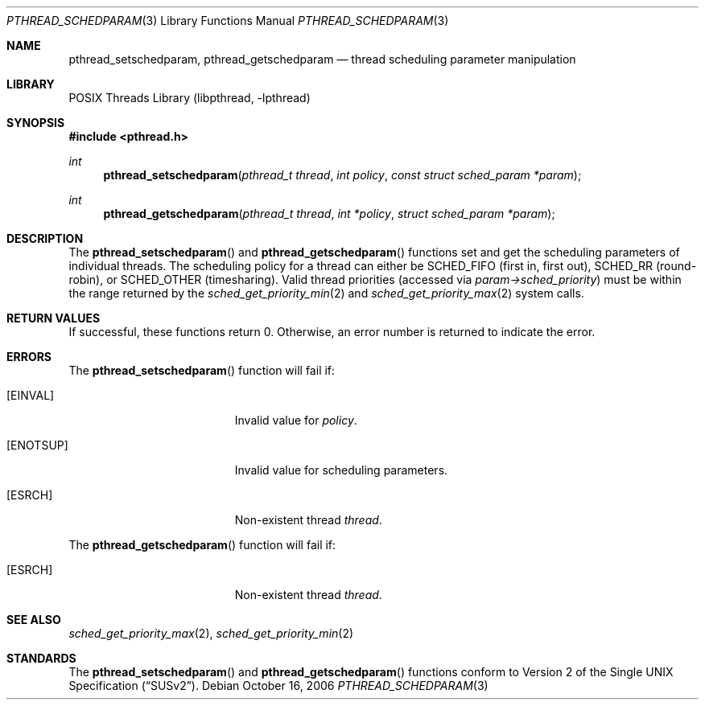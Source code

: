 .\" Copyright (C) 2000 Jason Evans <jasone@FreeBSD.org>.
.\" All rights reserved.
.\"
.\" Redistribution and use in source and binary forms, with or without
.\" modification, are permitted provided that the following conditions
.\" are met:
.\" 1. Redistributions of source code must retain the above copyright
.\"    notice(s), this list of conditions and the following disclaimer as
.\"    the first lines of this file unmodified other than the possible
.\"    addition of one or more copyright notices.
.\" 2. Redistributions in binary form must reproduce the above copyright
.\"    notice(s), this list of conditions and the following disclaimer in
.\"    the documentation and/or other materials provided with the
.\"    distribution.
.\"
.\" THIS SOFTWARE IS PROVIDED BY THE COPYRIGHT HOLDER(S) ``AS IS'' AND ANY
.\" EXPRESS OR IMPLIED WARRANTIES, INCLUDING, BUT NOT LIMITED TO, THE
.\" IMPLIED WARRANTIES OF MERCHANTABILITY AND FITNESS FOR A PARTICULAR
.\" PURPOSE ARE DISCLAIMED.  IN NO EVENT SHALL THE COPYRIGHT HOLDER(S) BE
.\" LIABLE FOR ANY DIRECT, INDIRECT, INCIDENTAL, SPECIAL, EXEMPLARY, OR
.\" CONSEQUENTIAL DAMAGES (INCLUDING, BUT NOT LIMITED TO, PROCUREMENT OF
.\" SUBSTITUTE GOODS OR SERVICES; LOSS OF USE, DATA, OR PROFITS; OR
.\" BUSINESS INTERRUPTION) HOWEVER CAUSED AND ON ANY THEORY OF LIABILITY,
.\" WHETHER IN CONTRACT, STRICT LIABILITY, OR TORT (INCLUDING NEGLIGENCE
.\" OR OTHERWISE) ARISING IN ANY WAY OUT OF THE USE OF THIS SOFTWARE,
.\" EVEN IF ADVISED OF THE POSSIBILITY OF SUCH DAMAGE.
.\"
.\" $FreeBSD: releng/9.2/share/man/man3/pthread_schedparam.3 172880 2007-10-22 10:08:01Z ru $
.\"
.Dd October 16, 2006
.Dt PTHREAD_SCHEDPARAM 3
.Os
.Sh NAME
.Nm pthread_setschedparam ,
.Nm pthread_getschedparam
.Nd thread scheduling parameter manipulation
.Sh LIBRARY
.Lb libpthread
.Sh SYNOPSIS
.In pthread.h
.Ft int
.Fn pthread_setschedparam "pthread_t thread" "int policy" "const struct sched_param *param"
.Ft int
.Fn pthread_getschedparam "pthread_t thread" "int *policy" "struct sched_param *param"
.Sh DESCRIPTION
The
.Fn pthread_setschedparam
and
.Fn pthread_getschedparam
functions set and get the scheduling parameters of individual threads.
The scheduling policy for a thread can either be
.Dv SCHED_FIFO
(first in, first out),
.Dv SCHED_RR
(round-robin), or
.Dv SCHED_OTHER
(timesharing).
Valid thread priorities (accessed via
.Va param->sched_priority )
must be within the range returned by the
.Xr sched_get_priority_min 2
and
.Xr sched_get_priority_max 2
system calls.
.Sh RETURN VALUES
If successful, these functions return 0.
Otherwise, an error number is returned to indicate the error.
.Sh ERRORS
The
.Fn pthread_setschedparam
function will fail if:
.Bl -tag -width Er
.It Bq Er EINVAL
Invalid value for
.Fa policy .
.It Bq Er ENOTSUP
Invalid value for scheduling parameters.
.It Bq Er ESRCH
Non-existent thread
.Fa thread .
.El
.Pp
The
.Fn pthread_getschedparam
function will fail if:
.Bl -tag -width Er
.It Bq Er ESRCH
Non-existent thread
.Fa thread .
.El
.Sh SEE ALSO
.Xr sched_get_priority_max 2 ,
.Xr sched_get_priority_min 2
.Sh STANDARDS
The
.Fn pthread_setschedparam
and
.Fn pthread_getschedparam
functions conform to
.St -susv2 .
